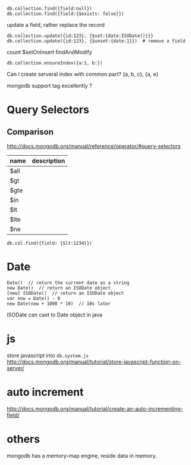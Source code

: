 : db.collection.find({field:null})
: db.collection.find({field:{$exists: false}})
update a field, rather replace the record
: db.collection.update({id:123}, {$set:{date:ISODate()}}}
: db.collection.update({id:123}, {$unset:{date:1}})  # remove a field
count
$setOnInsert
findAndModify

: db.collection.ensureIndex({a:1, b:})
Can I create serveral index with common part?
{a, b, c}, {a, e}


mongodb support tag excellently ?


* Query Selectors
** Comparison
   http://docs.mongodb.org/manual/reference/operator/#query-selectors
   | name | description |
   |------+-------------|
   | $all |             |
   | $gt  |             |
   | $gte |             |
   | $in  |             |
   | $lt  |             |
   | $lte |             |
   | $ne  |             |
   
   : db.col.find({field: {$lt:1234}})

* Date
  : Date()  // return the current date as a string
  : new Date()  // return an ISODate object
  : [new] ISODate()  // return an ISODate object
  : var now = Date() - 0
  : new Date(now + 1000 * 10)  // 10s later

  ISODate can cast to Date object in java
  
* js
  store javascript into =db.system.js=
  http://docs.mongodb.org/manual/tutorial/store-javascript-function-on-server/
* auto increment
  http://docs.mongodb.org/manual/tutorial/create-an-auto-incrementing-field/

* others
  mongodb has a memory-map engine, reside data in memory.
